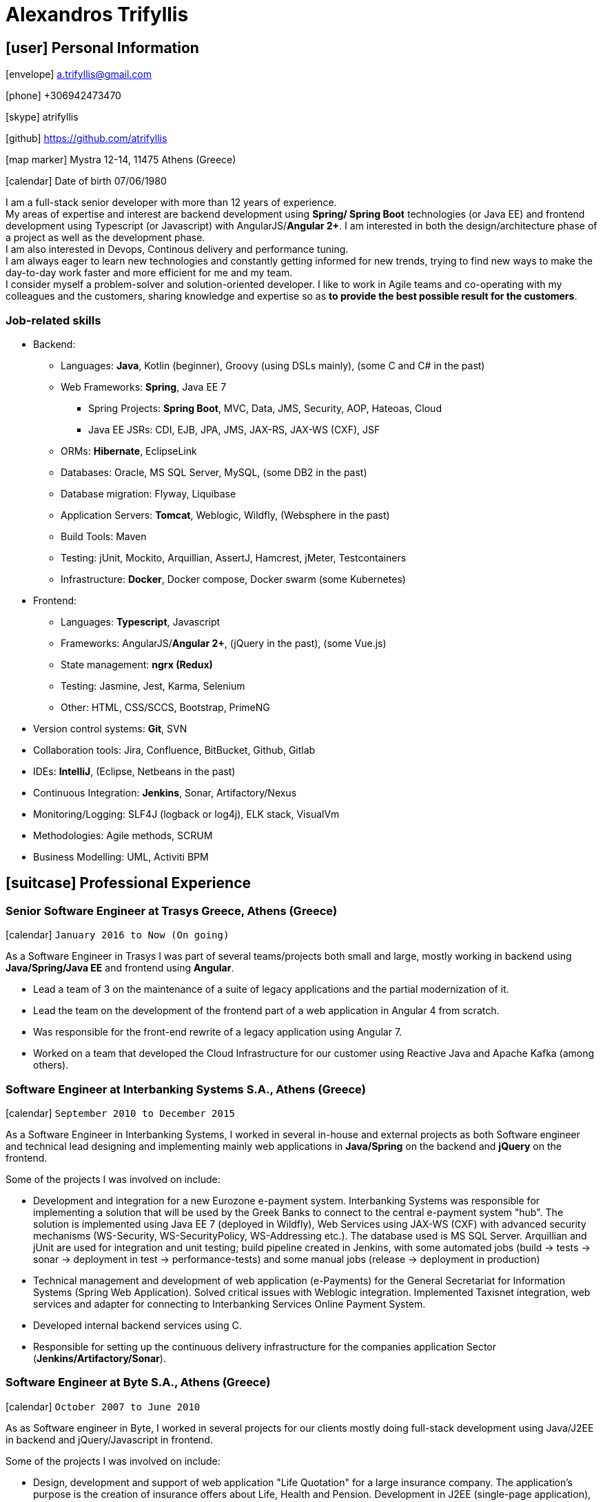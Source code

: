 = Alexandros Trifyllis
:icons: font

== icon:user[] Personal Information

icon:envelope[] a.trifyllis@gmail.com

icon:phone[] +306942473470

icon:skype[] atrifyllis

icon:github[] https://github.com/atrifyllis

icon:map-marker[] Mystra 12-14, 11475 Athens (Greece)

icon:calendar[] Date of birth 07/06/1980

****
I am a full-stack senior developer with more than 12 years of experience. +
My areas of expertise and interest are backend development using *Spring/ Spring Boot* technologies (or Java EE) and
frontend development using Typescript (or Javascript) with AngularJS/*Angular 2+*. I am interested in both the design/architecture
phase of a project as well as the development phase. +
I am also interested in Devops, Continous delivery and performance tuning. +
I am always eager to learn new technologies and constantly getting informed for new trends,
trying to find new ways to make the day-to-day work faster and more efficient for me and my team. +
I consider myself a problem-solver and solution-oriented developer.
I like to work in Agile teams and co-operating with my colleagues and the customers, sharing knowledge and expertise
so as *to provide the best possible result for the customers*.
****

=== Job-related skills

[#jobs]
* Backend:
** Languages: *Java*, Kotlin (beginner), Groovy (using DSLs mainly), (some C and C# in the past)
** Web Frameworks: *Spring*, Java EE 7
*** Spring Projects: *Spring Boot*, MVC, Data, JMS, Security, AOP, Hateoas, Cloud
*** Java EE JSRs: CDI, EJB, JPA, JMS, JAX-RS, JAX-WS (CXF), JSF
** ORMs: *Hibernate*, EclipseLink
** Databases: Oracle, MS SQL Server, MySQL, (some DB2 in the past)
** Database migration: Flyway, Liquibase
** Application Servers: *Tomcat*, Weblogic, Wildfly, (Websphere in the past)
** Build Tools: Maven
** Testing: jUnit, Mockito, Arquillian, AssertJ, Hamcrest, jMeter, Testcontainers
** Infrastructure: *Docker*, Docker compose, Docker swarm (some Kubernetes)
* Frontend:
** Languages: *Typescript*, Javascript
** Frameworks: AngularJS/*Angular 2+*, (jQuery in the past), (some Vue.js)
** State management: *ngrx (Redux)*
** Testing: Jasmine, Jest, Karma, Selenium
** Other: HTML, CSS/SCCS, Bootstrap, PrimeNG
* Version control systems: *Git*, SVN
* Collaboration tools: Jira, Confluence, BitBucket, Github, Gitlab
* IDEs: *IntelliJ*, (Eclipse, Netbeans in the past)
* Continuous Integration: *Jenkins*, Sonar, Artifactory/Nexus
* Monitoring/Logging: SLF4J (logback or log4j), ELK stack, VisualVm
* Methodologies: Agile methods, SCRUM
* Business Modelling: UML, Activiti BPM

== icon:suitcase[] Professional Experience

=== Senior Software Engineer at Trasys Greece, Athens (Greece)

icon:calendar[] `January 2016 to Now (On going)`

As a Software Engineer in Trasys  I was part of several teams/projects both small and large, mostly working in backend
using *Java/Spring/Java EE* and frontend using *Angular*.

* Lead a team of 3 on the maintenance of a suite of legacy applications and the partial modernization of it.
* Lead the team on the development of the frontend part of a web application in Angular 4 from scratch.
* Was responsible for the front-end rewrite of a legacy application using Angular 7.
* Worked on a team that developed the Cloud Infrastructure for our customer using Reactive Java and Apache Kafka (among others).

=== Software Engineer at Interbanking Systems S.A., Athens (Greece)

icon:calendar[] `September 2010 to December 2015`

As a Software Engineer in Interbanking Systems, I worked in several in-house and external projects as both Software engineer
and technical lead designing and implementing mainly web applications in *Java/Spring* on the backend and *jQuery* on the frontend.

Some of the projects I was involved on include:

* Development and integration for a new Eurozone e-payment system. Interbanking Systems was responsible for implementing
a solution that will be used by the Greek Banks to connect to the central e-payment system "hub".
The solution is implemented using Java EE 7 (deployed in Wildfly), Web Services using JAX-WS (CXF) with advanced security mechanisms
(WS-Security, WS-SecurityPolicy, WS-Addressing etc.). The database used is MS SQL Server.
Arquillian and jUnit are used for integration and unit testing; build pipeline created in Jenkins, with some automated jobs
 (build -> tests -> sonar -> deployment in test -> performance-tests) and some manual jobs (release -> deployment in production)
* Technical management and development of web application (e-Payments) for the General Secretariat for Information Systems
(Spring Web Application). Solved critical issues with Weblogic integration. Implemented Taxisnet integration, web services
and adapter for connecting to Interbanking Services Online Payment System.
* Developed internal backend services using C.
* Responsible for setting up the continuous delivery infrastructure for the companies application Sector (*Jenkins/Artifactory/Sonar*).

=== Software Engineer at Byte S.A., Athens (Greece)

icon:calendar[] `October 2007 to June 2010`

As as Software engineer in Byte, I worked in several projects for our clients mostly doing full-stack development using
Java/J2EE in backend and jQuery/Javascript in frontend.

Some of the projects I was involved on include:

* Design, development and support of web application "Life Quotation" for a large insurance company. The application's purpose
is the creation of insurance offers about Life, Health and Pension. Development in J2EE (single-page application),
communication with Web Services of the insurance company. Other technologies: Servlets, JSP, jQuery, JiBX, Websphere.
* Design, development and support of web application about the monitoring of a warehouse's production process
(packaging – transporting of mobile phone products). Development in Java EE (Ajax enabled application). MS SQL backend.
Other technologies: Servlers, JSP, Javascript, Tomcat.


=== Software Engineer at Lambrakis press S. A., Athens (Greece)

icon:calendar[] `January 2005 to July 2005`

Developed the Customer Management Application for the Archive Department. Technology used was C#.

== icon:graduation-cap[] Education and Training

=== Academic Background

==== icon:university[] Oxford university, United Kingdom +
icon:calendar[] `10/2006 - 10/2006` +
Title: Master of Science in Computer Science +
Level: Master Degree

==== icon:university[] School of Engineering, University of Patras, Greece +
icon:calendar[] `09/1998 - 09/2004` +
Title: Diploma in Computer Engineering and Informatics +
Level: University (5-years)

==== icon:university[] European School of Brussels, Belgium +
icon:calendar[] `01/1988 - 07/1998` +
Title: European Baccalaureate Certificate +
Level: Secondary school

=== icon:certificate[] Certifications/Training

==== Machine Learning
29/10/2018 +
Type: Certification +
Institute: Stanford University, Coursera

==== Oracle Java SE 8 Programmer I
02/06/2017 +
Type: Certification +
Institute: Oracle

==== Principles and Best practices for more Secure Software Development
16/09/2016 +
Type: Training +
Institute: Trasys, Greece

=== Languages

==== Mother tongue(s)
Greek

==== Other language(s)

[cols="6*",options="header"]
|===

| 2+| UNDERSTANDING 2+| SPEAKING | WRITING

h| h| Listening h| Reading h| Spoken interaction h| Spoken production	h|

|English |C2 |C1 |C1 |C1 |B2
|French |C2 |C1 |C1 |C1 |C1
|German |A1 |A1 |A1 |A1 |A1

|===

NOTE: Levels: A1/A2: Basic user - B1/B2: Independent user - C1/C2: Proficient user
Common European Framework of Reference for Languages



